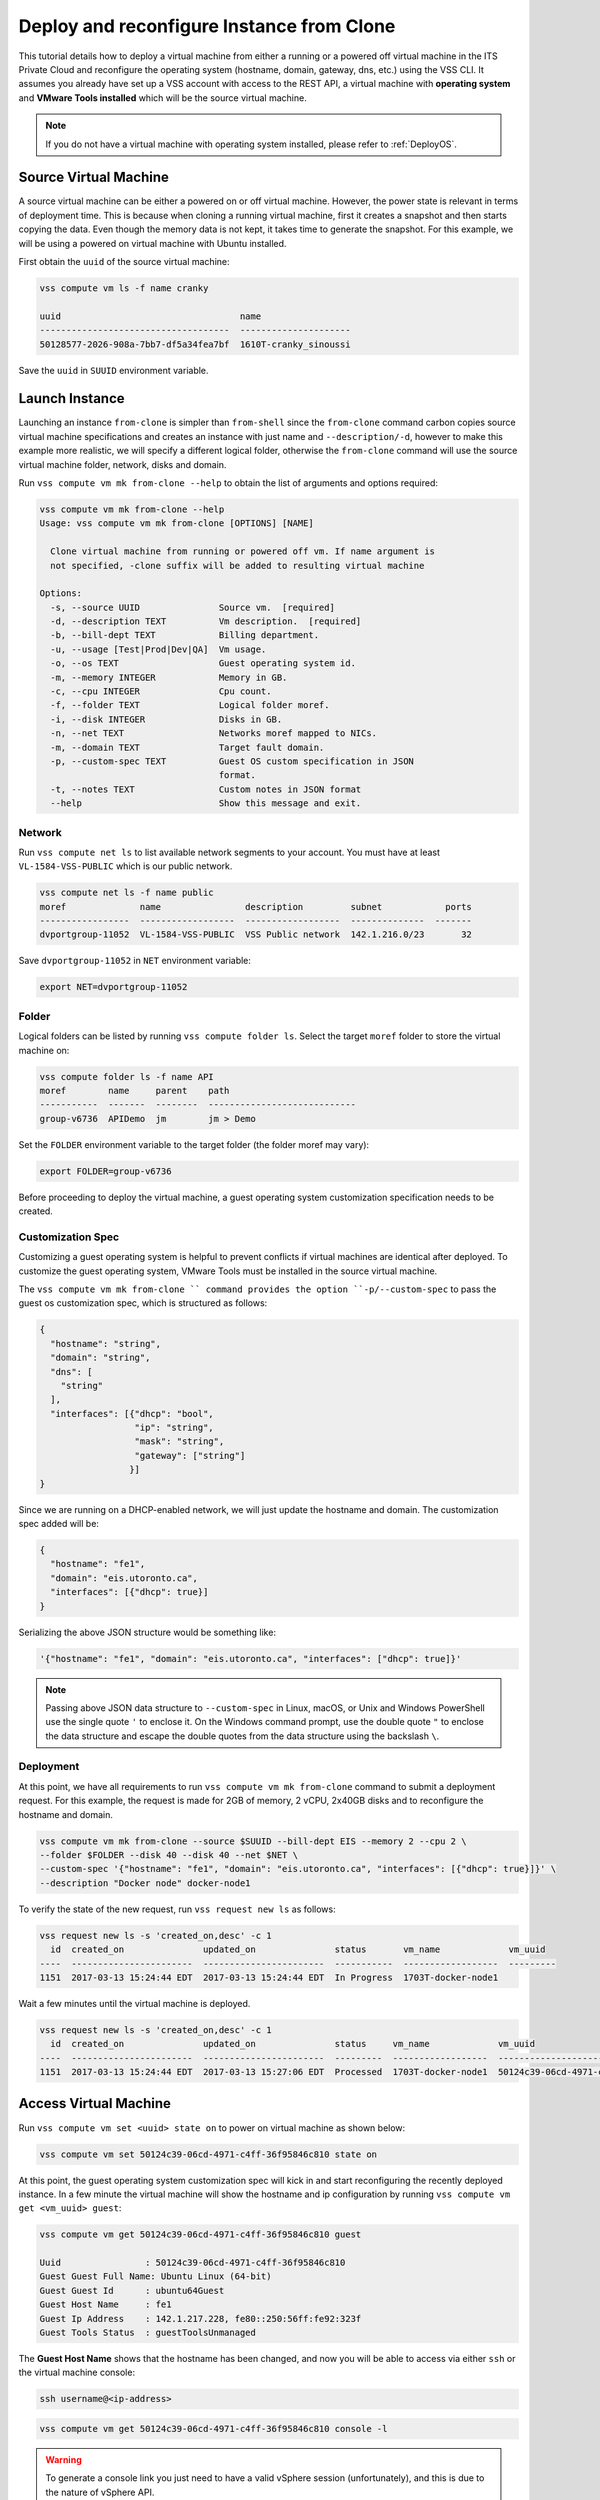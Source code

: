 .. _DeployClone:

Deploy and reconfigure Instance from Clone
==========================================

This tutorial details how to deploy a virtual machine from either a running
or a powered off virtual machine in the ITS Private Cloud and reconfigure the
operating system (hostname, domain, gateway, dns, etc.) using the VSS CLI.
It assumes you already have set up a VSS account with access to the REST API,
a virtual machine with **operating system** and **VMware Tools installed** which
will be the source virtual machine.

.. note:: If you do not have a virtual machine with operating system installed, please refer
  to :ref:`DeployOS`.


Source Virtual Machine
----------------------

A source virtual machine can be either a powered on or off virtual machine. However,
the power state is relevant in terms of deployment time. This is because when cloning a
running virtual machine, first it creates a snapshot and then starts copying the data.
Even though the memory data is not kept, it takes time to generate the snapshot. For this
example, we will be using a powered on virtual machine with Ubuntu installed.

First obtain the ``uuid`` of the source virtual machine:

.. code-block:: bash

    vss compute vm ls -f name cranky

    uuid                                  name
    ------------------------------------  ---------------------
    50128577-2026-908a-7bb7-df5a34fea7bf  1610T-cranky_sinoussi

Save the ``uuid`` in ``SUUID`` environment variable.


Launch Instance
---------------

Launching an instance ``from-clone`` is simpler than ``from-shell`` since the ``from-clone``
command carbon copies source virtual machine specifications and creates an instance
with just name and ``--description/-d``, however to make this example more realistic,
we will specify a different logical folder, otherwise the ``from-clone`` command will use
the source virtual machine folder, network, disks and domain.


Run ``vss compute vm mk from-clone --help`` to obtain the list of arguments and options required:

.. code-block:: bash

    vss compute vm mk from-clone --help
    Usage: vss compute vm mk from-clone [OPTIONS] [NAME]

      Clone virtual machine from running or powered off vm. If name argument is
      not specified, -clone suffix will be added to resulting virtual machine

    Options:
      -s, --source UUID               Source vm.  [required]
      -d, --description TEXT          Vm description.  [required]
      -b, --bill-dept TEXT            Billing department.
      -u, --usage [Test|Prod|Dev|QA]  Vm usage.
      -o, --os TEXT                   Guest operating system id.
      -m, --memory INTEGER            Memory in GB.
      -c, --cpu INTEGER               Cpu count.
      -f, --folder TEXT               Logical folder moref.
      -i, --disk INTEGER              Disks in GB.
      -n, --net TEXT                  Networks moref mapped to NICs.
      -m, --domain TEXT               Target fault domain.
      -p, --custom-spec TEXT          Guest OS custom specification in JSON
                                      format.
      -t, --notes TEXT                Custom notes in JSON format
      --help                          Show this message and exit.



Network
~~~~~~~

Run ``vss compute net ls`` to list available network segments to your account. You must
have at least ``VL-1584-VSS-PUBLIC`` which is our public network.

.. code-block:: bash

    vss compute net ls -f name public
    moref              name                description         subnet            ports
    -----------------  ------------------  ------------------  --------------  -------
    dvportgroup-11052  VL-1584-VSS-PUBLIC  VSS Public network  142.1.216.0/23       32


Save ``dvportgroup-11052`` in ``NET`` environment variable:

.. code-block:: bash

    export NET=dvportgroup-11052

Folder
~~~~~~

Logical folders can be listed by running ``vss compute folder ls``. Select the target
``moref`` folder to store the virtual machine on:

.. code-block:: bash

    vss compute folder ls -f name API
    moref        name     parent    path
    -----------  -------  --------  ----------------------------
    group-v6736  APIDemo  jm        jm > Demo

Set the ``FOLDER`` environment variable to the target folder (the folder moref may vary):

.. code-block:: bash

    export FOLDER=group-v6736


Before proceeding to deploy the virtual machine, a guest operating system customization
specification needs to be created.

Customization Spec
~~~~~~~~~~~~~~~~~~

Customizing a guest operating system is helpful to prevent conflicts if virtual machines
are identical after deployed. To customize the guest operating system, VMware Tools must be
installed in the source virtual machine.

The ``vss compute vm mk from-clone `` command provides the option ``-p/--custom-spec`` to
pass the guest os customization spec, which is structured as follows:

.. code-block:: json

    {
      "hostname": "string",
      "domain": "string",
      "dns": [
        "string"
      ],
      "interfaces": [{"dhcp": "bool",
                      "ip": "string",
                      "mask": "string",
                      "gateway": ["string"]
                     }]
    }

Since we are running on a DHCP-enabled network, we will just update the hostname and domain. The
customization spec added will be:

.. code-block:: json

    {
      "hostname": "fe1",
      "domain": "eis.utoronto.ca",
      "interfaces": [{"dhcp": true}]
    }


Serializing the above JSON structure would be something like:

.. code-block:: text

   '{"hostname": "fe1", "domain": "eis.utoronto.ca", "interfaces": ["dhcp": true]}'

.. note:: Passing above JSON data structure to ``--custom-spec`` in Linux, macOS, or Unix and
  Windows PowerShell use the single quote ``'`` to enclose it. On the Windows command prompt,
  use the double quote ``"`` to enclose the data structure and escape the double quotes from
  the data structure using the backslash ``\``.


Deployment
~~~~~~~~~~

At this point, we have all requirements to run ``vss compute vm mk from-clone``
command to submit a deployment request. For this example, the request is made for
2GB of memory, 2 vCPU, 2x40GB disks and  to reconfigure the hostname and domain.


.. code-block:: bash

    vss compute vm mk from-clone --source $SUUID --bill-dept EIS --memory 2 --cpu 2 \
    --folder $FOLDER --disk 40 --disk 40 --net $NET \
    --custom-spec '{"hostname": "fe1", "domain": "eis.utoronto.ca", "interfaces": [{"dhcp": true}]}' \
    --description "Docker node" docker-node1

To verify the state of the new request, run ``vss request new ls`` as follows:

.. code-block:: bash

    vss request new ls -s 'created_on,desc' -c 1
      id  created_on               updated_on               status       vm_name             vm_uuid
    ----  -----------------------  -----------------------  -----------  ------------------  ---------
    1151  2017-03-13 15:24:44 EDT  2017-03-13 15:24:44 EDT  In Progress  1703T-docker-node1

Wait a few minutes until the virtual machine is deployed.

.. code-block:: bash

    vss request new ls -s 'created_on,desc' -c 1
      id  created_on               updated_on               status     vm_name             vm_uuid
    ----  -----------------------  -----------------------  ---------  ------------------  ------------------------------------
    1151  2017-03-13 15:24:44 EDT  2017-03-13 15:27:06 EDT  Processed  1703T-docker-node1  50124c39-06cd-4971-c4ff-36f95846c810

Access Virtual Machine
----------------------

Run ``vss compute vm set <uuid> state on`` to power on virtual machine as shown below:

.. code-block:: bash

    vss compute vm set 50124c39-06cd-4971-c4ff-36f95846c810 state on

At this point, the guest operating system customization spec will kick in and start
reconfiguring the recently deployed instance. In a few minute the virtual machine will
show the hostname and ip configuration by running ``vss compute vm get <vm_uuid> guest``:

.. code-block:: bash

    vss compute vm get 50124c39-06cd-4971-c4ff-36f95846c810 guest

    Uuid                : 50124c39-06cd-4971-c4ff-36f95846c810
    Guest Guest Full Name: Ubuntu Linux (64-bit)
    Guest Guest Id      : ubuntu64Guest
    Guest Host Name     : fe1
    Guest Ip Address    : 142.1.217.228, fe80::250:56ff:fe92:323f
    Guest Tools Status  : guestToolsUnmanaged

The **Guest Host Name** shows that the hostname has been changed, and now
you will be able to access via either ``ssh`` or the virtual machine console:

.. code-block:: bash

    ssh username@<ip-address>

.. code-block:: bash

    vss compute vm get 50124c39-06cd-4971-c4ff-36f95846c810 console -l

.. warning:: To generate a console link you just need to have a valid vSphere session
  (unfortunately), and this is due to the nature of vSphere API.